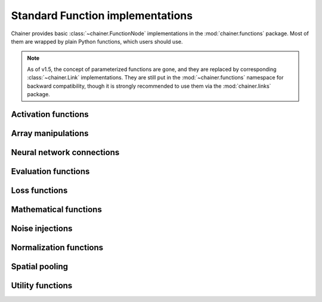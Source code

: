 Standard Function implementations
=================================

.. module:: chainer.functions

Chainer provides basic :class:`~chainer.FunctionNode` implementations in the
:mod:`chainer.functions` package. Most of them are wrapped by plain Python
functions, which users should use.

.. note::
   As of v1.5, the concept of parameterized functions are gone, and they are
   replaced by corresponding :class:`~chainer.Link` implementations. They are
   still put in the :mod:`~chainer.functions` namespace for backward
   compatibility, though it is strongly recommended to use them via the
   :mod:`chainer.links` package.

..
   For contributors that want to update these lists:

   Each list corresponds to the package under chainer.functions. For example,
   the first section "Activation functions" shows functions under the
   chainer.functions.activation subpackage.

   KEEP EACH LIST IN LEXICOGRAPHICAL ORDER.


Activation functions
--------------------

.. autosummary::
   :toctree: generated/
   :nosignatures:

   chainer.functions.clipped_relu
   chainer.functions.crelu
   chainer.functions.elu
   chainer.functions.hard_sigmoid
   chainer.functions.leaky_relu
   chainer.functions.log_softmax
   chainer.functions.lstm
   chainer.functions.maxout
   chainer.functions.prelu
   chainer.functions.relu
   chainer.functions.selu
   chainer.functions.sigmoid
   chainer.functions.slstm
   chainer.functions.softmax
   chainer.functions.softplus
   chainer.functions.tanh
   chainer.functions.tree_lstm

Array manipulations
-------------------

.. autosummary::
   :toctree: generated/
   :nosignatures:

   chainer.functions.broadcast
   chainer.functions.broadcast_to
   chainer.functions.cast
   chainer.functions.concat
   chainer.functions.copy
   chainer.functions.depth2space
   chainer.functions.dstack
   chainer.functions.expand_dims
   chainer.functions.flatten
   chainer.functions.flip
   chainer.functions.fliplr
   chainer.functions.flipud
   chainer.functions.get_item
   chainer.functions.hstack
   chainer.functions.im2col
   chainer.functions.pad
   chainer.functions.pad_sequence
   chainer.functions.permutate
   chainer.functions.reshape
   chainer.functions.resize_images
   chainer.functions.rollaxis
   chainer.functions.scatter_add
   chainer.functions.select_item
   chainer.functions.separate
   chainer.functions.space2depth
   chainer.functions.spatial_transformer_grid
   chainer.functions.spatial_transformer_sampler
   chainer.functions.split_axis
   chainer.functions.squeeze
   chainer.functions.stack
   chainer.functions.swapaxes
   chainer.functions.tile
   chainer.functions.transpose
   chainer.functions.transpose_sequence
   chainer.functions.vstack
   chainer.functions.where

Neural network connections
--------------------------

.. autosummary::
   :toctree: generated/
   :nosignatures:

   chainer.functions.bilinear
   chainer.functions.convolution_2d
   chainer.functions.convolution_nd
   chainer.functions.deconvolution_2d
   chainer.functions.deconvolution_nd
   chainer.functions.depthwise_convolution_2d
   chainer.functions.dilated_convolution_2d
   chainer.functions.embed_id
   chainer.functions.linear
   chainer.functions.n_step_bigru
   chainer.functions.n_step_bilstm
   chainer.functions.n_step_birnn
   chainer.functions.n_step_gru
   chainer.functions.n_step_lstm
   chainer.functions.n_step_rnn


Evaluation functions
--------------------

.. autosummary::
   :toctree: generated/
   :nosignatures:

   chainer.functions.accuracy
   chainer.functions.binary_accuracy
   chainer.functions.classification_summary
   chainer.functions.f1_score
   chainer.functions.precision
   chainer.functions.r2_score
   chainer.functions.recall


Loss functions
--------------

.. autosummary::
   :toctree: generated/
   :nosignatures:

   chainer.functions.absolute_error
   chainer.functions.bernoulli_nll
   chainer.functions.black_out
   chainer.functions.connectionist_temporal_classification
   chainer.functions.contrastive
   chainer.functions.crf1d
   chainer.functions.argmax_crf1d
   chainer.functions.cross_covariance
   chainer.functions.decov
   chainer.functions.gaussian_kl_divergence
   chainer.functions.gaussian_nll
   chainer.functions.hinge
   chainer.functions.huber_loss
   chainer.functions.mean_absolute_error
   chainer.functions.mean_squared_error
   chainer.functions.negative_sampling
   chainer.functions.sigmoid_cross_entropy
   chainer.functions.softmax_cross_entropy
   chainer.functions.squared_error
   chainer.functions.triplet

Mathematical functions
----------------------

.. autosummary::
   :toctree: generated/
   :nosignatures:

   chainer.functions.absolute
   chainer.functions.arccos
   chainer.functions.arcsin
   chainer.functions.arctan
   chainer.functions.arctan2
   chainer.functions.argmax
   chainer.functions.argmin
   chainer.functions.average
   chainer.functions.batch_inv
   chainer.functions.batch_l2_norm_squared
   chainer.functions.batch_matmul
   chainer.functions.bias
   chainer.functions.ceil
   chainer.functions.clip
   chainer.functions.cos
   chainer.functions.cosh
   chainer.functions.cumsum
   chainer.functions.det
   chainer.functions.batch_det
   chainer.functions.exp
   chainer.functions.expm1
   chainer.functions.fix
   chainer.functions.fmod
   chainer.functions.floor
   chainer.functions.identity
   chainer.functions.inv
   chainer.functions.linear_interpolate
   chainer.functions.log
   chainer.functions.log10
   chainer.functions.log1p
   chainer.functions.log2
   chainer.functions.logsumexp
   chainer.functions.matmul
   chainer.functions.max
   chainer.functions.maximum
   chainer.functions.mean
   chainer.functions.min
   chainer.functions.minimum
   chainer.functions.prod
   chainer.functions.rsqrt
   chainer.functions.scale
   chainer.functions.sin
   chainer.functions.sinh
   chainer.functions.sign
   chainer.functions.sqrt
   chainer.functions.square
   chainer.functions.squared_difference
   chainer.functions.sum
   chainer.functions.tanh
   chainer.functions.tan

Noise injections
----------------

.. autosummary::
   :toctree: generated/
   :nosignatures:

   chainer.functions.dropout
   chainer.functions.gaussian
   chainer.functions.gumbel_softmax
   chainer.functions.simplified_dropconnect
   chainer.functions.zoneout

Normalization functions
-----------------------

.. autosummary::
   :toctree: generated/
   :nosignatures:

   chainer.functions.batch_normalization
   chainer.functions.batch_renormalization
   chainer.functions.fixed_batch_normalization
   chainer.functions.fixed_batch_renormalization
   chainer.functions.layer_normalization
   chainer.functions.local_response_normalization
   chainer.functions.normalize


Spatial pooling
---------------

.. autosummary::
   :toctree: generated/
   :nosignatures:

   chainer.functions.average_pooling_2d
   chainer.functions.average_pooling_nd
   chainer.functions.max_pooling_2d
   chainer.functions.max_pooling_nd
   chainer.functions.roi_pooling_2d
   chainer.functions.spatial_pyramid_pooling_2d
   chainer.functions.unpooling_2d
   chainer.functions.unpooling_nd
   chainer.functions.upsampling_2d


Utility functions
-----------------

.. autosummary::
   :toctree: generated/
   :nosignatures:

   chainer.functions.forget
